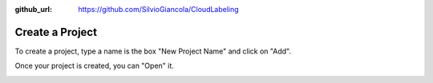 :github_url: https://github.com/SilvioGiancola/CloudLabeling

.. role:: raw-html(raw)
   :format: html
.. default-role:: raw-html

Create a Project
================

To create a project, type a name is the box "New Project Name" and click on "Add".

.. image:: ./image/3_CreateProject.png
  :width: 600
  :alt: Alternative text

Once your project is created, you can "Open" it.

.. image:: ./image/4_1_EmptyProject.png
  :width: 600
  :alt: Alternative text
